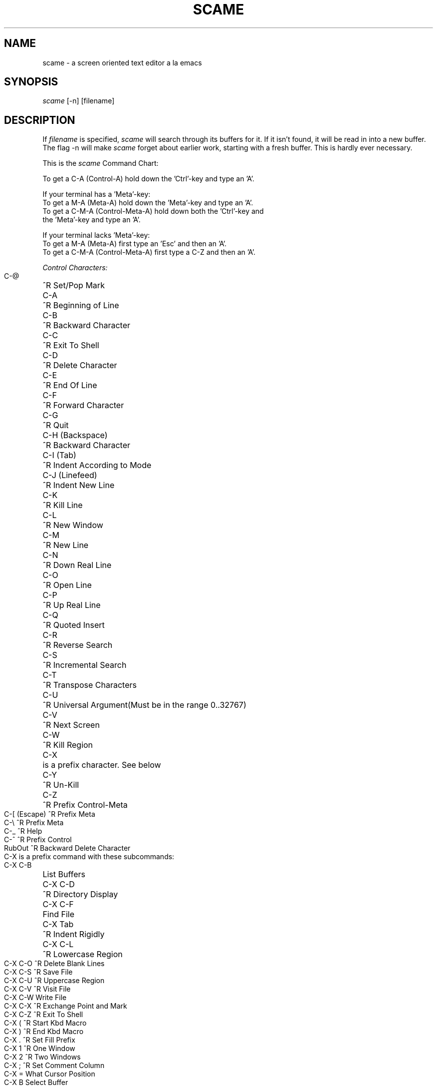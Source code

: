 .pl 72[
.TH SCAME 1 1985-02-09 
.SH NAME 
scame - a screen oriented text editor a la emacs 
.SH SYNOPSIS 
.I scame 
[-n] [filename] 
.SH DESCRIPTION 
.PP 
If 
.I filename 
is specified, 
.I scame 
will search through its buffers for it. 
If it isn't found, it will be read in into a new buffer. 
The flag -n will make  
.I scame 
forget about earlier work, starting with a fresh buffer. This is hardly 
ever necessary. 
.PP 
.ta 17 
This is the 
.I scame 
Command Chart: 
.nf 
 
To get a C-A (Control-A) hold down the 'Ctrl'-key and type an 'A'. 
 
If your terminal has a 'Meta'-key: 
To get a M-A (Meta-A) hold down the 'Meta'-key and type an 'A'. 
To get a C-M-A (Control-Meta-A) hold down both the 'Ctrl'-key and 
the 'Meta'-key and type an 'A'. 
 
If your terminal lacks 'Meta'-key: 
To get a M-A (Meta-A) first type an 'Esc' and then an 'A'. 
To get a C-M-A (Control-Meta-A) first type a C-Z and then an 'A'. 
 
.bp 
.I Control Characters: 
 
C-@	^R Set/Pop Mark 
C-A	^R Beginning of Line 
C-B	^R Backward Character 
C-C	^R Exit To Shell 
C-D	^R Delete Character 
C-E	^R End Of Line 
C-F	^R Forward Character 
C-G	^R Quit 
C-H (Backspace)	^R Backward Character 
C-I (Tab)	^R Indent According to Mode 
C-J (Linefeed)	^R Indent New Line 
C-K	^R Kill Line 
C-L	^R New Window 
C-M	^R New Line 
C-N	^R Down Real Line 
C-O	^R Open Line 
C-P	^R Up Real Line 
C-Q	^R Quoted Insert 
C-R	^R Reverse Search 
C-S	^R Incremental Search 
C-T	^R Transpose Characters 
C-U	^R Universal Argument	(Must be in the range 0..32767) 
C-V	^R Next Screen 
C-W	^R Kill Region 
C-X	is a prefix character. See below 
C-Y	^R Un-Kill 
C-Z	^R Prefix Control-Meta 
C-[ (Escape)	^R Prefix Meta 
C-\\	^R Prefix Meta 
C-_	^R Help 
C-^	^R Prefix Control 
RubOut	^R Backward Delete Character 
 
.bp 
C-X is a prefix command with these subcommands: 
 
C-X C-B	List Buffers 
C-X C-D	^R Directory Display 
C-X C-F	Find File 
C-X Tab	^R Indent Rigidly 
C-X C-L	^R Lowercase Region 
C-X C-O	^R Delete Blank Lines 
C-X C-S	^R Save File 
C-X C-U	^R Uppercase Region 
C-X C-V	^R Visit File 
C-X C-W	Write File 
C-X C-X	^R Exchange Point and Mark 
C-X C-Z	^R Exit To Shell 
C-X (	^R Start Kbd Macro 
C-X )	^R End Kbd Macro 
C-X .	^R Set Fill Prefix 
C-X 1	^R One Window 
C-X 2	^R Two Windows 
C-X ;	^R Set Comment Column 
C-X =	What Cursor Position 
C-X B	Select Buffer 
C-X D	^R Dired 
C-X E	^R Execute Kbd Macro 
C-X H	^R Mark Whole Buffer 
C-X K	Kill Buffer 
C-X L	^R Count Lines Page 
C-X M	Send Mail 
C-X O	^R Other Window 
C-X R	Read Mail 
C-X Z	^R Exit To Shell 
C-X ^	^R Grow Window 
.bp 
.I Meta Characters: 
 
M-Return	^R Back to Indentation 
M-!	^R Shell Command 
M-%	^R Query Replace 
M-(	^R Make () 
M-+	^R Invoke Inferior Shell 
M-0 .. M-9	^R Autoargument 
M-;	^R Indent for Comment 
M-<	^R Goto Beginning 
M-=	^R Count Lines Region 
M->	^R Goto End 
M-@	^R Mark Word 
M-A	^R Backward Sentence 
M-B	^R Backward Word 
M-C	^R Uppercase Initial 
M-D	^R Kill Word 
M-E	^R Forward Sentence 
M-F	^R Forward Word 
M-G	^R Fill Region 
M-I	^R Tab to Tab Stop 
M-K	^R Kill Sentence 
M-L	^R Lowercase Word 
M-M	^R Back to Indentation 
M-O	is a prefix character (not documented) 
M-T	^R Transpose Words 
M-U	^R Uppercase Word 
M-V	^R Previous Screen 
M-W	^R Copy Region 
M-X	Instant Extended Command (see below) 
M-\\	^R Delete Horizontal Space 
M-^	^R Delete Indentation 
M-~	^R Buffer Not Modified 
M-RubOut	^R Backward Kill Word 
 
 
.I Control-Meta Characters: 
 
C-M-%	^R Query Replace 
C-M-L 	^R Log Out 
C-M-M	^R Back to Indentation 
C-M-T	^R Display Date 
C-M-V	^R Scroll Other Window 
C-M-W	^R Append Next Kill 
C-M-X	Extended Command (same as M-X) 
C-M-Z	^R Exit 
 
 
Most printable characters, i e non-control non-meta characters, 
are self-inserting. 
.bp 
.ta 30 38 
.I Extended commands: 
(T means toggle) 
M-X Ada Mode	For editing ADA programs 
M-X Auto Fill Mode	A minor mode, useful when entering text 
M-X C Mode	For editing C programs 
M-X CBREAK Mode	Enable signals from kbd. OS dependent. 
M-X Change Directory	Change the working directory 
M-X Check Mail	Tell if there is new mail 
M-X Default Mode	Set mode according to file type. 
M-X Delete Matching Lines	Delete all lines containing a pattern. 
M-X Dired	Call the Dired program (if available). 
M-X Find File	Find the buffer with a certain file in it. 
M-X Fundamental Mode	When nothing else applies 
M-X Insert Character	Given an argument, inserts the character 
		with the corresponding ASCII code 
M-X Insert File	Asks for a file to insert at point 
M-X Kill Buffer	Remove a buffer and its contents. 
M-X Lisp Mode	For editing LisP code 
M-X List Buffers	Show a list of existing buffers. 
M-X Load Kbd Macro	Read keyboard macro from a file. 
M-X Overwrite Mode	A minor mode for overwrite instead of insert. 
M-X Pascal Mode	For editing Pascal programs. 
M-X Push to Shell	Invokes a (temporary) inferior Shell. 
M-X Read Mail	Invoke the mail program. 
M-X Replace String	Replace from point to end of buffer 
		(not query) 
M-X Revert File	Restores file from disk 
M-X Rot 13 Region	Encrypt/decrypt offensive text. 
M-X Save Kbd Macro	Write keyboard macro to a file. 
M-X Select Buffer	Change to another buffer. 
M-X Send Mail	Mail current buffer to somebody. 
M-X Set Key	Put a function on a key. 
M-X Set Variable	Given an argument, will change the value 
		of a variable 
M-X Sort Buffer	Sort all lines in alphabetical order. 
M-X Stop	Stop scame temporarily. 
M-X Swedish Mode	For editing swedish text 
M-X Tabify	Convert spaces into tabs where possible, 
		starting from point. 
M-X Undo	Try to undo the last command. Only some 
		commands may be undone. 
M-X View File	Show a file without creating a new buffer. 
M-X View Variable	Show the value of a named variable 
M-X View Working Directory	Type out the current working directory 
M-X Wall Chart	Make a command chart of current bindings. 
M-X What Cursor Position	Show stats on the echo-line. 
M-X Write File 
M-X Write Region	Write out the region to a file. 
	(Does not change the current filename). 
.bp 
.ta 23 30 38 
.I Variables: 
 (default values within parentheses, L means local to buffer, 
M means dependent on Mode) 
Auto Fill Mode	(0 L)	Controls the corresponding minor mode. 
Auto Push Point Option	(500)	Controls wether to set mark after search. 
Bottom Display Margin	(100)	Don't let cursor past this percentage 
			of screen. 
Comment Column	(33)	Used by M-; to decide where to start 
			a comment. 
Display Matching Paren	(M L) 
Fill Column	(72 L)	Used by Fill Region and Auto Fill Mode to 
				decide where to break lines. 
Hackmatic		Will be nonzero if the terminal  
			has a META-key. 
Mail Check Interval	(100) How often to check for mail. (0 -> never); 
Overwrite Mode	(0 L)	Controls the corresponding minor mode. 
Quote Char	(17)	Character to quote next char. (Normally ^Q) 
Search Backward	(18)	Backward search character in 
			Reverse I-Search. (^R) 
Search Exit Char	(27)	Character to exit I-Search and do 
			nothing. (Escape) 
Search Forward	(19)	Forward search character in I-Search. (^S) 
System Output Holding	If nonzero, will make scame ignore ^S 
	(0)		and ^Q, using C-] for C-S 
			and C-^ for C-Q instead. 
Tab Self Insert	(0)	Controls the action of TAB when in  
			Pascal or C Mode. 
Top Display Margin	(0)	Don't let cursor in this percentage 
			of screen. 
 
 
.bp 
.fi 
.I Terminal types: 
 
You can specify what kind of terminal you are using by including 
the following line in your file .profile (which is executed 
every time you log in): 
 
TERM=<terminal type>; export TERM 
 
where <terminal type> is one of the names listed in the file 
/etc/termcap 
 
If you are using the C-shell, i\.e\. the one with the % prompt, 
you should have the line "set term=<terminal type>" in 
the file \.login instead. 
 
 
.I Startup scripts 
.br 
The file .scamerc is executed the first time 
.I scame 
is started 
from a particular shell. This is a file containing a keyboard 
macro, i.e. the same command sequences that are used from the 
keyboard. It is searched for in the current directory, in the 
home directory and finally in the SCAMELIB directory. 
 
The easiest way to create this file is to define a keyboard 
macro in 
.I scame 
and then write it out using M-X Save Kbd 
Macro.  
 
 
.I Mode Hooks 
.br 
In the same way, the file .scamerc_<modename> is executed 
every time a buffer is set to a major mode with name 
<modename>. I.e. the file $HOME/.scamerc_pascal is executed 
when entering Pascal Mode. 
 
 
If you run into any problems with 
.I scame, 
let me know. 
.br 
.SH DIAGNOSTICS 
 
.SH FILES 
/usr/scame/lib/* 
.br 
/usr/scame/tmp/Snnnnnnnnnn.x 
.br 
.SH AUTHOR 
Leif Samuelsson  
.br 
leif@erisun.UUCP  or  ..decvax!mcvax!enea!erix!erisun!leif 
